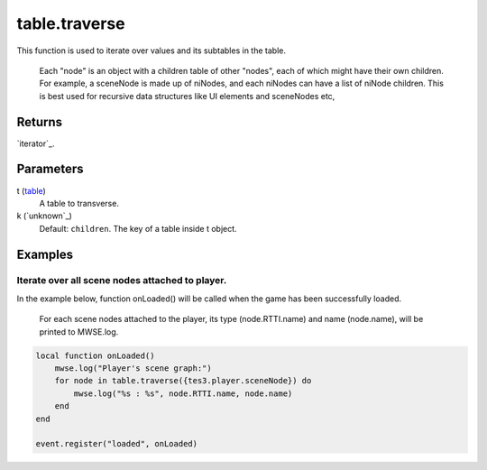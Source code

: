 table.traverse
====================================================================================================

This function is used to iterate over values and its subtables in the table.

        Each "node" is an object with a children table of other "nodes", each of which might have their own children. For example, a sceneNode is made up of niNodes, and each niNodes can have a list of niNode children. This is best used for recursive data structures like UI elements and sceneNodes etc,
	

Returns
----------------------------------------------------------------------------------------------------

`iterator`_.

Parameters
----------------------------------------------------------------------------------------------------

t (`table`_)
    A table to transverse.

k (`unknown`_)
    Default: ``children``. The key of a table inside t object.

Examples
----------------------------------------------------------------------------------------------------

Iterate over all scene nodes attached to player.
~~~~~~~~~~~~~~~~~~~~~~~~~~~~~~~~~~~~~~~~~~~~~~~~~~~~~~~~~~~~~~~~~~~~~~~~~~~~~~~~~~~~~~~~~~~~~~~~~~~~

In the example below, function onLoaded() will be called when the game has been successfully loaded.
			
			For each scene nodes attached to the player, its type (node.RTTI.name) and name (node.name), will be printed to MWSE.log.

.. code-block:: lua

    local function onLoaded()
        mwse.log("Player's scene graph:")
        for node in table.traverse({tes3.player.sceneNode}) do
            mwse.log("%s : %s", node.RTTI.name, node.name)
        end
    end

    event.register("loaded", onLoaded)


.. _`table`: ../../../lua/type/table.html
